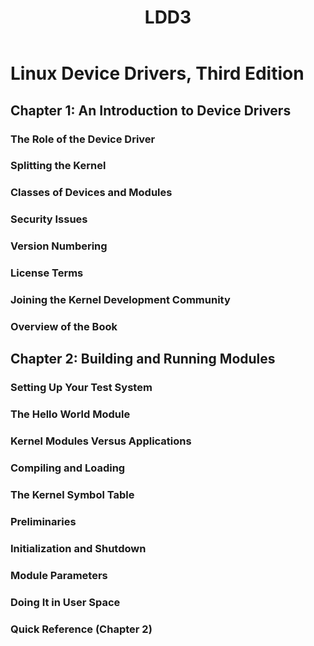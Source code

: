 #+TITLE: LDD3
* Linux Device Drivers, Third Edition
** Chapter 1: An Introduction to Device Drivers
*** The Role of the Device Driver
*** Splitting the Kernel
*** Classes of Devices and Modules
*** Security Issues
*** Version Numbering
*** License Terms
*** Joining the Kernel Development Community
*** Overview of the Book
** Chapter 2: Building and Running Modules
*** Setting Up Your Test System
*** The Hello World Module
*** Kernel Modules Versus Applications
*** Compiling and Loading
*** The Kernel Symbol Table
*** Preliminaries
*** Initialization and Shutdown
*** Module Parameters
*** Doing It in User Space
*** Quick Reference (Chapter 2)
